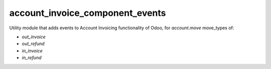 ================================
account_invoice_component_events
================================

Utility module that adds events to Account Invoicing functionality of Odoo, for
`account.move` move_types of:

- `out_invoice`
- `out_refund`
- `in_invoice`
- `in_refund`

